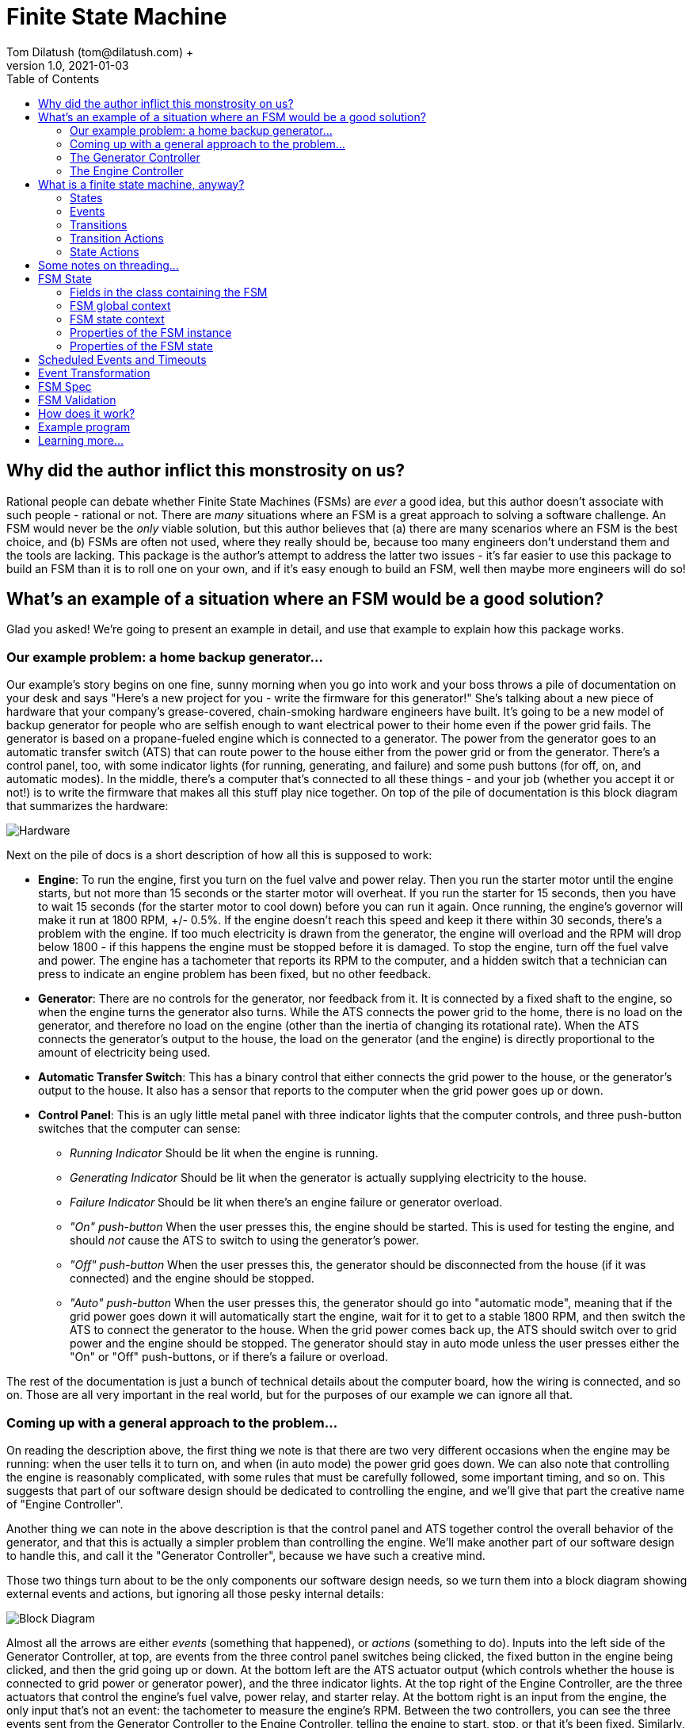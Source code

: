 = Finite State Machine
Tom Dilatush (tom@dilatush.com) +
V1.0, 2021-01-03
:toc:
:toc-placement!:
toc::[]

== Why did the author inflict this monstrosity on us?
Rational people can debate whether Finite State Machines (FSMs) are _ever_ a good idea, but this author doesn't associate with such people - rational or not.  There are _many_ situations where an FSM is a great approach to solving a software challenge.  An FSM would never be the _only_ viable solution, but this author believes that (a) there are many scenarios where an FSM is the best choice, and (b) FSMs are often not used, where they really should be, because too many engineers don't understand them and the tools are lacking.  This package is the author's attempt to address the latter two issues - it's far easier to use this package to build an FSM than it is to roll one on your own, and if it's easy enough to build an FSM, well then maybe more engineers will do so!

== What's an example of a situation where an FSM would be a good solution?
Glad you asked!  We're going to present an example in detail, and use that example to explain how this package works.

=== Our example problem: a home backup generator...

Our example's story begins on one fine, sunny morning when you go into work and your boss throws a pile of documentation on your desk and says "Here's a new project for you - write the firmware for this generator!"  She's talking about a new piece of hardware that your company's grease-covered, chain-smoking hardware engineers have built.  It's going to be a new model of backup generator for people who are selfish enough to want electrical power to their home even if the power grid fails.  The generator is based on a propane-fueled engine which is connected to a generator.  The power from the generator goes to an automatic transfer switch (ATS) that can route power to the house either from the power grid or from the generator.  There's a control panel, too, with some indicator lights (for running, generating, and failure) and some push buttons (for off, on, and automatic modes).  In the middle, there's a computer that's connected to all these things - and your job (whether you accept it or not!) is to write the firmware that makes all this stuff play nice together.  On top of the pile of documentation is this block diagram that summarizes the hardware:

image::FSM Example/Hardware.png[]
Next on the pile of docs is a short description of how all this is supposed to work:

* *Engine*: To run the engine, first you turn on the fuel valve and power relay.  Then you run the starter motor until the engine starts, but not more than 15 seconds or the starter motor will overheat.  If you run the starter for 15 seconds, then you have to wait 15 seconds (for the starter motor to cool down) before you can run it again.  Once running, the engine's governor will make it run at 1800 RPM, +/- 0.5%.  If the engine doesn't reach this speed and keep it there within 30 seconds, there's a problem with the engine.  If too much electricity is drawn from the generator, the engine will overload and the RPM will drop below 1800 - if this happens the engine must be stopped before it is damaged.  To stop the engine, turn off the fuel valve and power.  The engine has a tachometer that reports its RPM to the computer, and a hidden switch that a technician can press to indicate an engine problem has been fixed, but no other feedback.
* *Generator*: There are no controls for the generator, nor feedback from it.  It is connected by a fixed shaft to the engine, so when the engine turns the generator also turns.  While the ATS connects the power grid to the home, there is no load on the generator, and therefore no load on the engine (other than the inertia of changing its rotational rate).  When the ATS connects the generator's output to the house, the load on the generator (and the engine) is directly proportional to the amount of electricity being used.
* *Automatic Transfer Switch*: This has a binary control that either connects the grid power to the house, or the generator's output to the house.  It also has a sensor that reports to the computer when the grid power goes up or down.
* *Control Panel*: This is an ugly little metal panel with three indicator lights that the computer controls, and three push-button switches that the computer can sense:
** _Running Indicator_ Should be lit when the engine is running.
** _Generating Indicator_ Should be lit when the generator is actually supplying electricity to the house.
** _Failure Indicator_ Should be lit when there's an engine failure or generator overload.
** _"On" push-button_ When the user presses this, the engine should be started.  This is used for testing the engine, and should _not_ cause the ATS to switch to using the generator's power.
** _"Off" push-button_ When the user presses this, the generator should be disconnected from the house (if it was connected) and the engine should be stopped.
** _"Auto" push-button_ When the user presses this, the generator should go into "automatic mode", meaning that if the grid power goes down it will automatically start the engine, wait for it to get to a stable 1800 RPM, and then switch the ATS to connect the generator to the house.  When the grid power comes back up, the ATS should switch over to grid power and the engine should be stopped.  The generator should stay in auto mode unless the user presses either the "On" or "Off" push-buttons, or if there's a failure or overload.

The rest of the documentation is just a bunch of technical details about the computer board, how the wiring is connected, and so on.  Those are all very important in the real world, but for the purposes of our example we can ignore all that.

=== Coming up with a general approach to the problem...
On reading the description above, the first thing we note is that there are two very different occasions when the engine may be running: when the user tells it to turn on, and when (in auto mode) the power grid goes down.  We can also note that controlling the engine is reasonably complicated, with some rules that must be carefully followed, some important timing, and so on.  This suggests that part of our software design should be dedicated to controlling the engine, and we'll give that part the creative name of "Engine Controller".

Another thing we can note in the above description is that the control panel and ATS together control the overall behavior of the generator, and that this is actually a simpler problem than controlling the engine.  We'll make another part of our software design to handle this, and call it the "Generator Controller", because we have such a creative mind.

Those two things turn about to be the only components our software design needs, so we turn them into a block diagram showing external events and actions, but ignoring all those pesky internal details:

image::FSM Example/Block Diagram.png[]

Almost all the arrows are either _events_ (something that happened), or _actions_ (something to do).  Inputs into the left side of the Generator Controller, at top, are events from the three control panel switches being clicked, the fixed button in the engine being clicked, and then the grid going up or down.  At the bottom left are the ATS actuator output (which controls whether the house is connected to grid power or generator power), and the three indicator lights.  At the top right of the Engine Controller, are the three actuators that control the engine's fuel valve, power relay, and starter relay.  At the bottom right is an input from the engine, the only input that's not an event: the tachometer to measure the engine's RPM.  Between the two controllers, you can see the three events sent from the Generator Controller to the Engine Controller, telling the engine to start, stop, or that it's been fixed.  Similarly, there are four events sent by the Engine Controller to the Generator Controller, to declare that the engine is running at 1800 RPM, stopped, failed, or was overloaded.  If we assume the appropriate logic in the two controllers, then this block diagram shows everything needed to satisfy our project requirements.

Now, about that logic...

=== The Generator Controller
This is the easy one, so we'll tackle it first.  In our block diagram we identified all the events the Generator Controller (GC) could see, and that's one key step toward designing a Finite State Machine (FSM) to implement it.  Here we're going to tackle the next step: how those events should change the _state_ of the FSM.  We'll use a _state diagram_ as a thinking and documentation tool in this process.

First we'll imagine that we've just powered up the generator, and that the engine won't run until the user tells it to.  In other words, the generator is _off_ right after we power it up.  That's our first state: OFF!  It's green on the diagram because it's the _initial state_, which simply means it's the state the FSM is in when it first starts.  Then we think about the events that the GC could get that would change it to another state.  There are only two such events: the user clicking the ON button, and the user clicking the AUTO button.  None of the other events have any effect on the OFF state - the generator just stays off.

So what happens when the user clicks the ON button?  Well, the generator is going to go into "run" mode, where the engine is running (but the generator is not connected to the house) - so we'll make a GC state named RUN.  In the state diagram below, the arrow labeled "ON", running from the bubble labeled "OFF" (which represents the GC's OFF state) to the bubble labeled "RUN" represents that state change.  In FSM-speak, those are called _state transitions_.  An FSM state transition is always triggered by an event that occurs while in a particular state.  There's another thing that has to happen when the user clicks that "ON" button, as we're not just transitioning to another FSM state -- we also have to tell the engine to start.  In FSM-speak, that's an example of an _action_.  The state diagram doesn't show FSM actions, however -- and right at the moment those actions are actually a distracting detail that we're going to ignore.  One thing you should understand, however, is that FSM actions can be associated with a state transition.

image::FSM Example/Generator Controller.png[]
Let's talk through one more state definition.  Imagine that the user has clicked the "ON" button, and the GC is now in run mode, and it has told the engine to start.  What events affect the RUN state?  An obvious one is that the user could click the "OFF" button -- we then want to tell the engine to stop and go back to the OFF state.  The engine can't be overloaded in this state, as we're not going to connect the generater to the home -- we're just checking that the engine runs.  However, the engine could tell us that it has failed, in which case the generator shouldn't work again until it is fixed.  That sounds like another GC state: FAIL.  Those are the only ways to _leave_ the RUN state, but are there any other ways to _enter_ it?  Yes, there is -- if the generator is in auto mode, and is waiting (the GC WAIT state!) for the grid to go down, and the user clicks the "ON" button, then the GC should also go into the RUN state (and tell the engine to start).  With that, we've defined all the ways for the GC to get into or out of the RUN state.

If you think about the GC states we've already identified (OFF, RUN, and WAIT) and all the events the GC sees, then you should be able to understand everything on the diagram above, with one possible exception: that weird state transition labeled RUN that goes from the GEN state, turns around, and comes back to the GEN state.  What's up with that?  This is how we show an event that doesn't actually cause the FSM's state to change, but does have an action associated with it.  In this case we want to show that when we're in the GEN state, and the engine gets stable at 1800 RPM (that's what causes the RUN event), then we're going to take an action: connecting the house power to the generator.

The state diagram is a great tool for thinking about and documenting all the states of an FSM, and all the event-triggered transitions between those states.  We identified all the events earlier, and now with this state diagram we have also identified all the states and the state transitions.  These are key steps toward the complete design of an FSM.  The only remaining step is to identify the _actions_ that the FSM needs to take.  In the case of this simple FSM for the GC, all of those actions are associated with state transitions.  In this case (and very commonly) these actions are so simple that we're not going to bother with a design or specification -- we're going to go straight to the code.  You can refer to the source code for the `GeneratorController` class for more details than we'll show here.

First, here's how we tell the FSM about the events and states that we've identified:
....
    /**
     * The FSM states for the Generator Controller's FSM.
     */
    private enum State {
        OFF,    // generator is off; will not back up the grid
        RUN,    // generator engine is running, but will not back up the grid (exercise)
        WAIT,   // generator engine is off, grid has the load, waiting for the grid to go down
        GEN,    // generator engine is running, and has the load
        OVER,   // generator has overloaded, and engine is not running
        FAIL    // generator has failed
    }


    /**
     * The FSM events for the Generator Controller's FSM.
     */
    private enum Event {
        ON,    // user pressed on button
        OFF,   // user pressed off button
        AUTO,  // user pressed auto button
        FIX,   // technician pressed fixed button
        UP,    // grid went up
        DOWN,  // grid went down
        FAIL,  // generator failed
        RUN,   // generator is running
        OVER   // generator overloaded
    }
....
This are just simple Java enums, and they exactly match what we put on the state diagram.  Easy peasy!  Next we're going to _specify_ the FSM for `GeneratorController`, which means creating and configuring an instance of `FSMSpec`:
....
        FSMSpec<State,Event> spec = new FSMSpec<>( State.OFF, Event.OFF );

        spec.addTransition( State.OFF,     Event.ON,     this::onAction,      State.RUN    );
        spec.addTransition( State.OFF,     Event.AUTO,   null,                State.WAIT   );
        spec.addTransition( State.RUN,     Event.OFF,    this::offAction,     State.OFF    );
        spec.addTransition( State.RUN,     Event.FAIL,   this::failAction,    State.FAIL   );
        spec.addTransition( State.WAIT,    Event.ON,     this::onAction,      State.RUN    );
        spec.addTransition( State.WAIT,    Event.OFF,    null,                State.OFF    );
        spec.addTransition( State.WAIT,    Event.DOWN,   this::genAction,     State.GEN    );
        spec.addTransition( State.GEN,     Event.RUN,    this::atsOnAction,   State.GEN    );
        spec.addTransition( State.GEN,     Event.UP,     this::atsOffAction,  State.WAIT   );
        spec.addTransition( State.GEN,     Event.OFF,    this::atsOffAction,  State.OFF    );
        spec.addTransition( State.GEN,     Event.FAIL,   this::failAction,    State.FAIL   );
        spec.addTransition( State.GEN,     Event.OVER,   this::overAction,    State.OVER   );
        spec.addTransition( State.OVER,    Event.OFF,    null,                State.OFF    );
        spec.addTransition( State.FAIL,    Event.FIX,    this::fixAction,     State.OFF    );

        return new FSM<>( spec );
....
What are these magical incantations all about?

The first line simple creates a new instance of `FSMSpec`.  Note that `FSMSpec` is a generic class that requires two types inside the diamonds: the class for the states (which must be an enum), and the class for the events (which also must be an enum).  Note that we've cleverly named those enums `State` and `Event` to make it easy to remember.  Then you'll see that the constructor takes two arguments: the initial state (`State.OFF` in our case), and a sample event (we've picked `Event.OFF`).  It makes no difference which event you choose for this.  The sample event is required because `FSMSpec` needs to use some concrete `Event` methods, and generic classes can't do that with just the type name -- so it requires a sample event to work around that little challenge.

The next lines are defining state transitions, and there is a one-to-one correspondence between this list and the state transitions on our state diagram.  There are four arguments to each state transition being defined, and for clarity they're formatted into four columns in the source code.  The first row is defining a state transition _from_ the OFF state (column 1), _triggered_ by the ON event (column 2), running the _action_ `onAction` (column 3), and transitioning _to_ the RUN state (column 4).  That exactly matches the state diagram, except that we've added that action.  The action will be run during that state transition, which is triggered by the ON event.  Here's what that action looks like in the code:
....
    // on OFF,  ON -> RUN...
    // on WAIT, ON -> RUN...
    private void onAction( final FSMTransition<State, Event> _transition ) {
        out( "on" );
        generator.runningIndicator( Generator.Mode.ON );
        engineController.start();
    }
....
The comment lines are just telling any poor programmers that happen along here when this action gets run: on the transition OFF, ON -> RUN (read that as from the OFF state, when we get an ON event, and transition to the RUN state) and on the transition WAIT, ON -> RUN.  If you look back to the transition definitions as we're configuring `FSMSpec`, you'll see that `onAction` also appears in the fifth transition definition.  It's perfectly ok to use the same action in multiple transitions.  In the body of the `onAction` function, we're logging the fact that we got the event, telling the generator to turn on the running indicator, and sending the START event to the Engine Controller.  That's all we need to do here.

While we didn't use it in `onAction`, it (and every other transition action) has an argument: the `final FSMTransition<State, Event> _transition`.  What's that all about?  Here are the fields from its source:
....
    /**
     * The {@link FSM} instance associated with this transition.
     */
    public final FSM<S,E>                 fsm;


    /**
     * The optional FSM global context.
     */
    public final Object                   fsmContext;


    /**
     * The {@link FSMState} instance for the FSM state we're transitioning away from.
     */
    public final FSMState<S,E>            fromState;


    /**
     * The enum for the FSM event that triggered this transition.
     */
    public final E                        event;


    /**
     * The optional {@link FSMTransitionAction} associated with this transition.
     */
    public final FSMTransitionAction<S,E> action;


    /**
     * The {@link FSMState} instance for the FSM state we're transitioning to.
     */
    public final FSMState<S,E>            toState;

....
All of these fields are `public final`, so they're directly accessible to your action's code, and they're immutable.  The FSM reference gives your action access to useful methods and data; explore the FSM's javadocs.  The `fsmContext` field is for the FSM global context, which we're going to discuss in the next section as the GC design doesn't use them.  The `fromState` and `toState` fields give you access to the `FSMState` instance for both the FSM state you're transitioning away from, and the state you're transitioning to.  This is what those fields look like:

....
    /**
     * The FSM state enum.
     */
    public final S        state;


    /**
     * The {@link FSM} instance associated with this transition.
     */
    public final FSM<S,E> fsm;


    /**
     * The optional FSM global context.
     */
    public final Object   fsmContext;


    /**
     * The optional FSM state context.
     */
    public final Object   context;
....
Most of that should be familiar to you, but there's a new field: `context`.  This is very similar to the FSM global context, but in this case there's a different one for each state.  We'll discuss this in the next section; the GC design doesn't use them.

You'll note that some of the state transition definitions have a `null` for the action.  That means exactly what it looks like it means: those particular state transitions don't have any action at all associated with them.  For example, look at the second transition definition: when in the OFF state, and the user clicks the "AUTO" button (so we get an AUTO event), we're going to transition to the WAIT state (where we wait for the power grid to go down).  There really isn't any action to take there -- we don't need to start the engine or turn on an indicator.

At this point, almost all the code in `GeneratorController` should make sense to you.  We've gone through everything involved in defining and creating the FSM for it -- but we haven't yet actually _done_ anything with it.  Here's a piece of code that shows how we make the FSM actually do something:
....
    // translate events from the engine controller to internal events...
    private void engineListener( final EngineController.Report _report ) {

        switch( _report ) {

            case FAILED:
                fsm.onEvent( Event.FAIL );
                break;

            case RUNNING:
                fsm.onEvent( Event.RUN );
                break;

            case STOPPED:
                // naught to do; we just don't care...
                break;

            case OVERLOADED:
                fsm.onEvent( Event.OVER );
                break;
        }
    }
....
This function is called by the `EngineController` when it wants to send an event to the `GeneratorController`.  Its events are called "reports" in this code, and look how simple this is: all that switch statement is doing is taking those `EngineController` events and turning them into `GeneratorController` events.  Take the RUNNING event from `EngineController` (which indicates that the engine is running stably at 1800 RPM).  All this code does is to send a RUN event to the FSM in `GeneratorController`.  This code only deals with events coming from `EngineController`, but there's a similar function (`generatorListener`) that does the same thing for events from the control panel, fixed button, and grid sensor.

That's an FSM-based design -- you've been through all the key bits here.  There are more details, though, and we'll discuss them in the next section.

=== The Engine Controller
Now that you've got the basics down, we'll jump right into a more complex one: the `EngineController` class, which implements the Engine Controller (EC) we had in the block diagram earlier.  As before, you can refer to the source code to get more details than we talk about here.  First, here are the states and events for the EC:
....
    /**
     * The FSM states for this engine controller.
     */
    private enum State {
        STOPPED,      // engine is stopped
        STARTING,     // engine is starting
        STABILIZING,  // engine is started, stabilizing to 1800 RPM
        RUNNING,      // engine is running at 1800 RPM
        COOLING,      // engine starter motor is cooling down
        STOPPING,     // engine is stopping
        FAILED        // engine has failed
    }


    /**
     * The FSM events for this engine controller.
     */
    private enum Event {
        START,                // command: start the engine
        STOP,                 // command: stop the engine
        FIXED,                // command: engine fixed
        STOPPING_TIMEOUT,     // stopping took too long
        STABILIZING_TIMEOUT,  // stabilizing took too long
        RPM,                  // raw RPM reading
        RPM_0,                // the RPMs have reached zero
        CANNOT_START,         // engine failed to start after several tries
        MAX_STARTER_TIME,     // the starter motor has reached maximum cranking time; it's hot
        COOLED,               // the starter motor has cooled
        RPM_OUT_OF_RANGE,     // the RPMs are out of the target range
        RPM_IN_RANGE,         // the RPMs are in the target range
        STABLE                // the RPMs have been in the target range long enough
    }
....
This should look very familiar to you now!  Here's the state diagram we came up with for the Engine Controller (EC)'s FSM, showing all the state transitions:

image::FSM Example/Engine Controller.png[]
Conceptually this is very similar to the GC's state diagram, and there is no new notation here -- you read it the same way.  There is a new detail in here, though: some of the events are based on time.  This is very common with FSM implementations, and well worth understanding thoroughly.  Familiarize yourself with these states and events before we carry on.

As with the GC, the EC needs to define its FSM.  This time we have some new things in the `FSMSpec`:
....
        // we want all the good and fancy stuff...
        spec.enableBufferedEvents();
        spec.enableEventScheduling();
....
The `FSM` class has two features that are off by default, but can be turned on in the specification:

* *Buffered Events*:
** _When disabled_: When your code calls one of the FSM's `onEvent()` methods, the method behaves as if it was synchronized. This means that only one caller (and its thread) can execute the code in the method at any given time.  That means the method is threadsafe, but it also means that a thread may be blocked while another thread's `onEvent()` call is handled.  The execution time of one of these calls is partly dependent on the execution time of actions you've specified (these all run from within this method).  Often all these execution times are short so it doesn't matter that there is this brief blocking.  If your code _can_ run without enabling buffered events, you probably should -- there's one less thread (and especially that extra thread's stack).
** _When enabled_: The FSM creates a buffer (a FIFO deque) to queue events, and creates a new thread to deque them.  When your code calls one of the FSM's `onEvent()` methods, the FSM queues that event in this buffer.  These methods are threadsafe and don't synchronize, so you can post events from any number of threads without worrying about blocking or thread safety issues.  The FSM deques these events serially from its own thread, so they're still being executed one at a time, in the order that they were posted.  The main reason to buffer events is make the code that posts events insensitive to the execution time (or blocking) of the actions in your FSM implementation.
* *Event Scheduling*:
** _When disabled_: Your code will not be able to use any of the time-related functionality in FSM.  In particular, the FSM's `scheduleEvent()` methods will throw an `UnsupportedOperationException`, as will the `setTimeout()` methods in `FSMTransition`.
** _When enabled_: Your code _will_ be able to use the FSM's time-related functionality.  The FSM creates a scheduler thread, which it uses to post events from.

Buffered events are not actually needed in the EC; we enabled them just to show you how it's done.  Event scheduling, on the other hand, the EC _does_ use.

Next is something new that we mentioned in the previous section: the global context.  Here we have the example class definition:
....
    /**
     * An example of an FSM global context, used here to store a cancellable timeout.
     */
    private static class GlobalContext {
        private FSMCancellableEvent<Event> timeout;  // so we don't exceed 15 seconds of cranking
    }
....
Here's where we set it.  The global context is an object of any class you'd like.  While it _can_ have methods, generally it's just a "bag of values" that are available to _every_ action.  If your FSM design has need of such globally available values, an FSM global context is a convenient place to put them.  Note that this global context is completely optional -- just as with our GC implementation, you don't _have_ to have one.  In this EC implementation, we didn't really need it; we just included it to show you how it's used.  Look at the `onEntryStopping()`, `actionStart()`, `actionCooled()`, and `actionStabilize()` methods in `EngineController` to see it in use.
....
        // set an example of an FSM global context...
        spec.setFSMContext( new GlobalContext() );
....
FSM state contexts are very similar in concept to the FSM global contexts, except that you may have one of these for each state.  Here's our example class definition:
....
    /**
     * An example of an FSM state context, used here to store a cancellable timeout.
     */
    private static class StoppingContext {
        private FSMCancellableEvent<Event> timeout;   // in case the engine takes too long to stop
    }
....
Here's where we set it.  Just like the global context, these can be any class you'd like, with or without any methods.  Every `FSMState` instance can have it's own context (and every state's context can be a different class).  These contexts are available to any action that has access to the `FSMState` instance.  For instance, in an `FSMTransitionAction`, your code has access to the `FSMState` instance for _both_ the state being transitioned from and the state being transitioned to.  These contexts are a convenient place to put information that is related to a particular state that you want the actions related to that state to have access to.
....
        // set an example of an FSM state context...
        spec.setStateContext( State.STOPPING, new StoppingContext() );
....
....
        // set an example of an FSM global context...
        spec.setFSMContext( new GlobalContext() );

        // set an example of an FSM state context...
        spec.setStateContext( State.STOPPING, new StoppingContext() );

        // set a couple examples of an FSM event action...
        spec.setEventAction( Event.RPM_IN_RANGE, this::onEvent );
        spec.setEventAction( Event.RPM_OUT_OF_RANGE, this::onEvent );

        // set an example of an on-entry state action...
        spec.setStateOnEntryAction( State.STOPPING, this::onEntryStopping );
....

Next you s






== What is a finite state machine, anyway?
Finite state machines, or FSMs, are abstract "machines" that at any given moment can be in exactly one of a finite number of states.  There's a very detailed https://en.wikipedia.org/wiki/Finite-state_machine[Wikipedia] article that will likely confuse you if you've never heard of FSMs before, but it's full of good information if you're at all familiar with them.  https://statecharts.github.io/what-is-a-state-machine.html[This article] describes event-driven FSMs, a particular kind of FSM, which is what this package provides.  The key elements:

=== States
The FSM has exactly one mutable variable: its current state.  In a completely generalized FSM, this variable could be anything at all.  In this package, the variable is an enum.  If the enum has 'n' values, then the FSM has 'n' possible states.  For instance, suppose you wanted to represent the states of a door opener - you might have OPEN, CLOSED, OPENING, CLOSING as the possible states.  The set of possible states is part of the definition of a given FSM.

=== Events
An FSM event is the software equivalent of an event in the real world: an event just means that something happened.  In this package, events are the combination of an enum that unambiguously identifies what kind of event we had, and an optional, arbitrary object containing additional information about the event.  In the door opener example above, we might have events REQUEST_OPEN, REQUEST_CLOSE, SENSED_OPEN, SENSED_CLOSE; none of them need any additional data.  In a different FSM you might have an event like ENGINE_RPM, and the data would represent the measurement (how many RPMs).  The set of possible events is part of the definition of a given FSM.

=== Transitions
An FSM transition is notion of the FSM changing from one state to another.  In this package, a transition is triggered by a specific event occurring while the FSM is in a specific state - so the tuple `<STATE, EVENT>` unambiguously identifies a transition.  Note that there may be at most one transition with any given `<STATE,EVENT>` tuples.  In most state machines, many possible such tuples do not identify a transition, either because they're not possible or because no action is needed.  For example, in our door opener example if the state was CLOSING, and we got a REQUEST_CLOSE event, we can ignore it.  Similarly, if the state was CLOSING we don't have to worry about getting an OPEN event, as it's not possible.

An FSM transition in this package is completely defined by four elements:

.FSM Transition Elements
|===
|*Name*|*Description*
|"from" state|The FSM state to transition from.  This state is part of the `<STATE,EVENT>` tuple that uniquely identifies a transition.
|event|The FSM event that triggers this transition.  This event is part of the `<STATE,EVENT>` tuple that uniquely identifies a transition.
|action|An optional function that is called during the transition.  The code in this function has access to the FSM itself, the optional global FSM context, and the states being transitioned from and to.
|"to" state|The FSM state to transition to.
|===

There is a minor variation on an FSM transition in this package that's worth discussing: you can define an FSM transition that doesn't change the FSM state at all (because the "from" state is the same as the "to" state).  While this may sound like an exercise in transitional futility, it's actually quite useful -- because the transition action is still called.  A transaction defined in this way essentially defines an "on event" action when that event occurs while the FSM is in that state.

=== Transition Actions
An FSM transition action is a function that is executed when an FSM transition is processed.  Any particular action can be associated with any number of FSM transitions.  The action's code can do anything at all.  In the door opener example above, we could imagine that when the door transitions from CLOSING to CLOSED, the associated action might turn on a red light to indicate that the door is closed.  Similarly, when the door transitions from OPENING to OPEN, the associated action might turn on a green light to indicate that the door is open.  While the door is in motion, perhaps the actions would turn on an amber light.

=== State Actions
In addition to the transition actions discussed above, you can also define "state actions" that are functions called either upon entry into a particular state, or on exit from a particular state.  These actions are very useful when you need an action that applies to _all_ transitions to a state, or _all_ transitions from a state.  Like the transaction actions, the state actions are optional.

== Some notes on threading...
The FSM can be configured to buffer events, though this is not required.  Let's consider the two cases separately:

* *Event buffering disabled*: In this case all invocations of an `onEvent()` method are synchronized on the FSM instance.  That guarantees that all the things that happen inside of event handling - including processing actions and event transforms - will happen in the caller's thread, but only in one thread at a time.
* *Event buffering enabled*: In this case all invocations of an `onEvent()` method are unsynchronized additions to the event queue, which is itself threadsafe.  The event queue is emptied by a single thread that's internal to the FSM, pulling events off the event queue and handling them sequentially, one at a time.

The FSM can also be configured to provide a simple event scheduling service.  If event scheduling is enabled, another thread (named `FSMEventScheduler`) is created and used by a single-threaded instance of `ScheduledExecutorService` that is internal to the FSM.  If event buffering is also enabled, then this thread does nothing but post events to the event queue.  However, if event buffering is _not_ enabled, then the scheduled events will be handled in the scheduler's thread - a good reason to be sure that actions and transforms do not block and do require excessive computation time.  What constitutes "excessive" is, of course, a function of the program using the FSM.

Ordinarily when using a scheduled executor service, cancelling scheduled tasks (in our case, posting events) is a potentially problematic exericise.  In particular, there is normally a "race condition", wherein one thread (such as the thread executing FSM actions) tries to cancel a scheduled task that has already executed.  In our case this circumstance is curable because FSM transitions occur, and FSM actions all execute, sequentially in a single thread (a necessity for the integrity of the FSM's state).  Our cure is to make the scheduled event itself cancellable (in addition to cancelling the scheduled task, if possible).  Thus the `scheduleEvent()` methods of the FSM return instances of a subclass of `FSMEvent` called `FSMCancellableEvent`.  The `onEventImpl()` method will simply ignore any cancelled events.  The result is that scheduled events can be cancelled without the usual risk of a race condition.

== FSM State
Most real-world implementations of an FSM require some state _other_ than the FSM's state.  The example program included in this package has two classes with FSMs, and one of them (in `EngineController`) has quite a few examples of such state.  For example, it needs to keep track of how many times it has tried to start the engine.  In several other places, it stores an `FSMCancellableEvent` in case the scheduled event in question needs to be cancelled.  In many real-world examples of FSMs, there will be dozens or even hundreds of pieces of state like this that need to be squirreled away somewhere until they're needed.  The FSM package gives you multiple places to do that.  Each of these places has its pros and cons, some of which may simply be matters of the programmer's taste or conventions.  None of them are required, all of them are freely available for you to use, and most of time it makes zero difference to the functioning of the FSM which one you choose.  Here are the mechanisms available to you:

=== Fields in the class containing the FSM
This is perhaps the most straightforward method of all, as it's the usual method of storing state in a Java class.  In the example program, the `EngineController` has a field `engineStartAttempts` that uses this method.  That field is used in two different FSM action methods.

=== FSM global context
The FSM global context is an arbitrary object, specified in the `FSMSpec` used to construct the FSM, that can contain any state you'd like.  The global context is available to any code that has access to the FSM instance (through the `getContext()` method), as well as FSM actions and FSM event transforms.  In the example program, the `EngineController` has an inner class `GlobalContext`, with a field `timeout` that shows this method in use; four different FSM action methods use that field.

=== FSM state context
The FSM state context is quite similar to the FSM global context, except there is a separate FSM state context for each FSM state, and each of these may be a different class (type).  FSM state contexts are accessible to any code that has access to the FSM instance (through the `getStateContext()` method) or the FSM state (through the `context` field).  FSM actions have two FSM state contexts available to them: for the FSM state being transitioned _from_, and the FSM state being transitioned _to_.  FSM event transforms have the FSM state context for the current state available to them.  In the example program, the `EngineController` has an inner class `StoppingContext`, with a field `timeout` that shows this method in use; two different FSM action methods use that field.

=== Properties of the FSM instance
The FSM class contains a `setProperty(name,value)` and `getProperty(name)` that do exactly what they look like they do.  The value of the property can be any object.  You can set and retrieve these properties from any code that has access to the FSM instance.

=== Properties of the FSM state
Each FSM state context can also contain a set of properties.  These properties are accessible through the `setProperty(name,value)` and `getProperty(name)` methods of the `FSMState` class.  They are also accessible from the FSM instance, via the `setProperty(state,name,value)` and `getProperty(state,name)` methods.  In the example program, the `EngineController` has two uses of this method, in the functions `actionInRange()` and `actionOutOfRange`.

== Scheduled Events and Timeouts
_Time_ is very important to many FSMs , especially those used to model things in the real world.  This package provides two closely-related services related to time.  These services are only available if event scheduling is enabled on the FSM instance.

* *Scheduled events*: The `scheduleEvent()` methods of the FSM provide a very simple way to schedule an event to occur at an arbitrary time in the future.  Any FSM event can be scheduled, and any scheduled event may be cancelled at any time prior to it being handled.  Because the FSM guarantees that events are processed one at time, that means that a scheduled event can be cancelled by any transition action or state action with no possibility that the cancellation will "miss".  The cancellation can even happen _after_ the scheduler has queued the event for processing and _still_ you can be certain it was really cancelled.  The `EngineController` in the example program has five different actions where events are scheduled; just look for the `scheduleEvent()` method calls.

* *Timeouts*: These are a particularly common need in many FSM implementations, and this package provides a simple and convenient way to use them.  There are two general scenarios when a timeout is useful.  The first is when you need to limit how long your FSM stays in some particular state.  In our example program, the `EngineController` allows 30 seconds for the engine to stabilize to 1800 RPM - if it takes any longer than that, the controller assumes the engine has failed.  In the transition action `actionStabilize`, the code sets that 30 second timeout by using the `setTimeout()` method on the FSM transition.  That timeout is automagically cancelled by the FSM if the FSM's state changes to _any_ other state.  The `EngineController` code doesn't have to worry about that at all.  The second general scenarios is when you need your FSM to stay in some particular state for a given amount of time.  In our example program, this is true of the `COOLING` state in the `EngineController`, which we need to stay in for 15 seconds, no matter what.  While we didn't use a timeout in that example (because we were showing examples of other FSM features), we _could_ have, and it would have been simpler than the scheduled event the example actually uses.

Under the covers, timeouts are actually implemented with scheduled events.

== Event Transformation

== FSM Spec

== FSM Validation
This package _validates_ the FSM's definition (the states, events, and transition definitions) before it will start up.  If the validation fails, the FSM will not be created.  The validation process checks for the following:

* *Duplicates*: No two transaction definitions may have the same transaction ID.
* *Stuck states*: States that cannot be left, because no transaction definitions includes them as `FROM_STATE`.
* *Isolated states*: States that cannot be entered, because no transaction definition includes them as `TO_STATE`.
* *Unused events*: Events that don't appear as `EVENT` in a transition definition, and also don't appear as an `EVENT` in an event transformation definition.


== How does it work?

....
    config.scenarios = makeMap( {
        interiorOverheatingScenario: {
            tempTest: makeEnabler( "Delay", { "_delay_": 5000, "value": 95.4 })
        }
    });
....


== Example program
Nothing works better for building understanding than an https://github.com/SlightlyLoony/Util/tree/master/src/main/Java/com/dilatush/util/fsm/example[example].  This example program uses two FSMs to implement the controls for a backup generator - the kind you install at your home to provide power if the grid power goes down.  A https://github.com/SlightlyLoony/Util/blob/master/src/main/Java/com/dilatush/util/fsm/example/GeneratorController.java[relatively simple FSM] controls the generator overall, and a https://github.com/SlightlyLoony/Util/blob/master/src/main/Java/com/dilatush/util/fsm/example/EngineController.java[much more complex FSM] controls the propane engine inside the generator.  Most likely you don't have a generator or the requisite electronics lying about to try this out, so we've provided simulators for both the engine and the bits of the generator external to the electronics.  The engine controller FSM contains 7 states with 13 different events, and shows examples of state contexts, timers, and event transforms.  The https://github.com/SlightlyLoony/Util/blob/master/src/main/Java/com/dilatush/util/fsm/example/ExampleTest.java[main class] for the example does very little:

....
public class ExampleTest {
    public static void main( final String[] _args ) throws InterruptedException, IOException {
        GeneratorSim        generator  = new GeneratorSim();
        Engine              engine     = new EngineSim();
        GeneratorController controller = new GeneratorController( generator, engine );
        generator.run();
    }
}
....
Just run that program, and the simulated generator and engine will start up, ready for you to play around with it.  Do a little debugging in the two classes with state machines, and I suspect you'll learn a bit.  One thing worth noting is that _everything_ in the state machine implementations is little bits of code, typically under 10 lines - very easy to understand and think about.  To this author's mind, that's one of the great advantages of FSMs - they naturally divide complex problems that are very hard to wrap your brain around into a series of small -- even _tiny_ -- problems that are quite understandable.

== Learning more...
The code for the FSM implementation can be found https://github.com/SlightlyLoony/Util/tree/master/src/main/Java/com/dilatush/util/fsm[here], and the example code https://github.com/SlightlyLoony/Util/tree/master/src/main/Java/com/dilatush/util/fsm/example[here].
